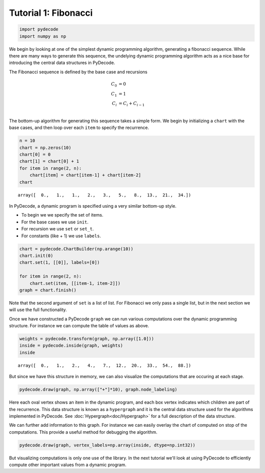
Tutorial 1: Fibonacci
=====================


.. code:: python

    import pydecode
    import numpy as np
We begin by looking at one of the simplest dynamic programming
algorithm, generating a fibonacci sequence. While there are many ways to
generate this sequence, the undelying dynamic programming algorithm acts
as a nice base for introducing the central data structures in PyDecode.

The Fibonacci sequence is defined by the base case and recursions 

.. math::

    C_0 &= 0 \\
    C_1 &= 1   \\
    C_i &= C_i + C_{i-1} \\

The bottom-up algorithm for generating this sequence takes a simple form. We begin 
by initializing a ``chart`` with the base cases, and then loop over each ``item`` 
to specify the recurrence.

.. code:: python

    n = 10
    chart = np.zeros(10)
    chart[0] = 0
    chart[1] = chart[0] + 1
    for item in range(2, n):
        chart[item] = chart[item-1] + chart[item-2]
    chart



.. parsed-literal::

    array([  0.,   1.,   1.,   2.,   3.,   5.,   8.,  13.,  21.,  34.])



In PyDecode, a dynamic program is specified using a very similar 
bottom-up style. 

* To begin we we specify the set of items.
* For the base cases we use ``init``.
* For recursion we use ``set`` or ``set_t``.
* For constants (like + 1) we use ``labels``.

.. code:: python

    chart = pydecode.ChartBuilder(np.arange(10))
    chart.init(0)
    chart.set(1, [[0]], labels=[0])
    
    for item in range(2, n):
        chart.set(item, [[item-1, item-2]])
    graph = chart.finish()
Note that the second argument of ``set`` is a list of list. For
Fibonacci we only pass a single list, but in the next section we will
use the full functionality.

Once we have constructed a PyDecode ``graph`` we can run various 
computations over the dynamic programming structure. For instance
we can compute the table of values as above.   

.. code:: python

    weights = pydecode.transform(graph, np.array([1.0]))
    inside = pydecode.inside(graph, weights)
    inside



.. parsed-literal::

    array([  0.,   1.,   2.,   4.,   7.,  12.,  20.,  33.,  54.,  88.])



But since we have this structure in memory, we can also visualize the 
computations that are occuring at each stage.  

.. code:: python

    pydecode.draw(graph, np.array(["+"]*10), graph.node_labeling)



.. image:: Fibonacci_files/Fibonacci_12_0.png



Here each oval vertex shows an item in the dynamic program, and each
box vertex indicates which children are part of the recurrence. This
data structure is known as a ``hypergraph`` and it is the central data
structure used for the algorithms implemented in PyDecode. See
:doc:`Hypergraph<doc/Hypergraph>` for a full description of the data structure. 

We can further add information to this graph. For instance we can easily overlay the 
chart of computed on stop of the computations. This provide a useful method for debugging 
the algorithm.

.. code:: python

    pydecode.draw(graph, vertex_labels=np.array(inside, dtype=np.int32))



.. image:: Fibonacci_files/Fibonacci_15_0.png



But visualizing computations is only one use of the library. In the
next tutorial we'll look at using PyDecode to efficiently compute other 
important values from a dynamic program.
